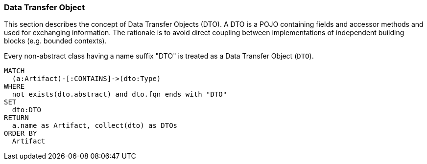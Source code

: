 [[dto:Default]]
[role=group,includesConcepts="dto:*"]
=== Data Transfer Object

This section describes the concept of Data Transfer Objects (DTO).
A DTO is a POJO containing fields and accessor methods and used for exchanging information.
The rationale is to avoid direct coupling between implementations of independent building blocks (e.g. bounded contexts).

[[dto:DTO]]
[source,cypher,role=concept]
.Every non-abstract class having a name suffix "DTO" is treated as a Data Transfer Object (`DTO`).
----
MATCH
  (a:Artifact)-[:CONTAINS]->(dto:Type)
WHERE
  not exists(dto.abstract) and dto.fqn ends with "DTO"
SET
  dto:DTO
RETURN
  a.name as Artifact, collect(dto) as DTOs
ORDER BY
  Artifact
----

